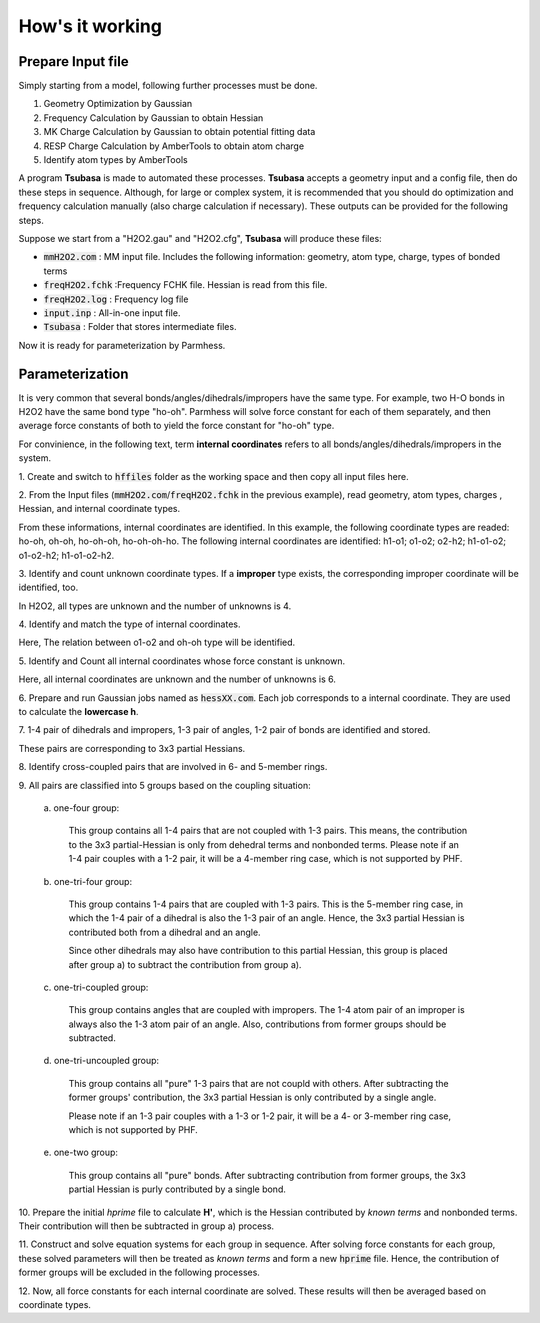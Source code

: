 ================
How's it working
================

Prepare Input file
------------------

Simply starting from a model, following further processes must be done.

1. Geometry Optimization by Gaussian
2. Frequency Calculation by Gaussian to obtain Hessian 
3. MK Charge Calculation by Gaussian to obtain potential fitting data 
4. RESP Charge Calculation by AmberTools to obtain atom charge
5. Identify atom types by AmberTools


A program **Tsubasa** is made to automated these processes. **Tsubasa** accepts a geometry input and a config file, then do these  steps in sequence. Although, for large or complex system, it is recommended that you should do optimization and frequency calculation manually (also charge calculation if necessary). These outputs can be provided for the following steps.

Suppose we start from a "H2O2.gau" and "H2O2.cfg", **Tsubasa** will produce these files:

- :code:`mmH2O2.com`     : MM input file. Includes the following information: geometry, atom type, charge, types of bonded terms
- :code:`freqH2O2.fchk`  :Frequency FCHK file. Hessian is read from this file.
- :code:`freqH2O2.log`   : Frequency log file   
- :code:`input.inp`      : All-in-one input file.
- :code:`Tsubasa`        : Folder that stores intermediate files.

Now it is ready for parameterization by Parmhess.

Parameterization
----------------

It is very common that several bonds/angles/dihedrals/impropers have the same type. For example, two H-O bonds in H2O2 have the same bond type "ho-oh". Parmhess will solve force constant for each of them separately, and then average force constants of both to yield the force constant for "ho-oh" type.

For convinience, in the following text, term **internal coordinates** refers to all bonds/angles/dihedrals/impropers in the system. 

\1. Create and switch to :code:`hffiles` folder as the working space and then copy all input files here.


\2. From the Input files (:code:`mmH2O2.com`/:code:`freqH2O2.fchk` in the previous example), read geometry, atom types, charges , Hessian, and internal coordinate types.

From these informations, internal coordinates are identified.
In this example, the following coordinate types are readed: ho-oh, oh-oh, ho-oh-oh, ho-oh-oh-ho.
The following internal coordinates are identified: h1-o1; o1-o2; o2-h2; h1-o1-o2; o1-o2-h2; h1-o1-o2-h2.

\3. Identify and count unknown coordinate types. If a **improper** type exists, the corresponding improper coordinate will be identified, too.

In H2O2, all types are unknown and the number of unknowns is 4.

\4. Identify and match the type of internal coordinates.

Here, The relation between o1-o2 and oh-oh type will be identified. 

\5. Identify and Count all internal coordinates whose force constant is unknown.

Here, all internal coordinates are unknown and the number of unknowns is 6.

\6. Prepare and run Gaussian jobs named as :code:`hessXX.com`. Each job corresponds to a internal coordinate. They are used to calculate the **lowercase h**.

\7. 1-4 pair of dihedrals and impropers, 1-3 pair of angles, 1-2 pair of bonds are identified and stored.

These pairs are corresponding to 3x3 partial Hessians.

\8. Identify cross-coupled pairs that are involved in 6- and 5-member rings.

\9. All pairs are classified into 5 groups based on the coupling situation:

   \a. one-four group:

      This group contains all 1-4 pairs that are not coupled with 1-3 pairs. This means, the contribution to the 3x3 partial-Hessian is only from dehedral terms and nonbonded terms.
      Please note if an 1-4 pair couples with a 1-2 pair, it will be a 4-member ring case, which is not supported by PHF.

   \b. one-tri-four group:

      This group contains 1-4 pairs that are coupled with 1-3 pairs. This is the 5-member ring case, in which the 1-4 pair of a dihedral is also the 1-3 pair of an angle. Hence, the 3x3 partial Hessian is contributed both from a dihedral and an angle.

      Since other dihedrals may also have contribution to this partial Hessian, this group is placed after group a) to subtract the contribution from group a).

   \c. one-tri-coupled group:

      This group contains angles that are coupled with impropers. The 1-4 atom pair of an improper is always also the 1-3 atom pair of an angle. Also, contributions from former groups should be subtracted.

   \d. one-tri-uncoupled group:

      This group contains all "pure" 1-3 pairs that are not coupld with others. After subtracting the former groups' contribution, the 3x3 partial Hessian is only contributed by a single angle.

      Please note if an 1-3 pair couples with a 1-3 or 1-2 pair, it will be a 4- or 3-member ring case, which is not supported by PHF.

   \e. one-two group:

      This group contains all "pure" bonds. After subtracting contribution from former groups, the 3x3 partial Hessian is purly contributed by a single bond.

\10. Prepare the initial *hprime* file to calculate **H'**, which is the Hessian contributed by *known terms* and nonbonded terms. Their contribution will then be subtracted in group a) process.

\11. Construct and solve equation systems for each group in sequence. After solving  force constants for each group, these solved parameters will then be treated as *known terms* and form a new :code:`hprime` file. Hence, the contribution of former groups will be excluded in the following processes.

\12. Now, all force constants for each internal coordinate are solved. These results will then be averaged based on coordinate types.



